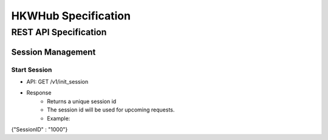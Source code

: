 HKWHub Specification
==================================

REST API Specification
-----------------------

Session Management
~~~~~~~~~~~~~~~~~~~~

Start Session
^^^^^^^^^^^^^^

- API: GET /v1/init_session
- Response
	- Returns a unique session id
	- The session id will be used for upcoming requests.
	- Example:

.. code-block:: json

{"SessionID" : "1000"}

